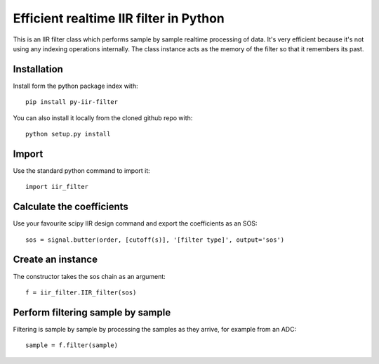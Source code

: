 =======================================
Efficient realtime IIR filter in Python
=======================================

This is an IIR filter class which performs sample by sample realtime
processing of data. It's very efficient because it's not using any 
indexing operations internally. The class instance acts as the memory
of the filter so that it remembers its past.

Installation
============

Install form the python package index with::

  pip install py-iir-filter

You can also install it locally from the cloned github repo with::

  python setup.py install


Import
======

Use the standard python command to import it::

  import iir_filter


Calculate the coefficients
==========================

Use your favourite scipy IIR design command and export the coefficients as an SOS::

    sos = signal.butter(order, [cutoff(s)], '[filter type]', output='sos')



Create an instance
==================

The constructor takes the sos chain as an argument::

    f = iir_filter.IIR_filter(sos)



Perform filtering sample by sample
==================================

Filtering is sample by sample by processing the samples
as they arrive, for example from an ADC::

   sample = f.filter(sample)
